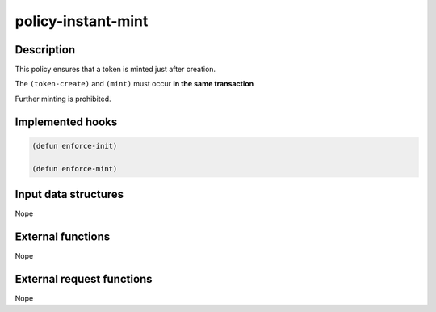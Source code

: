 .. _POLICY-INSTANT-MINT:

policy-instant-mint
-------------------

Description
^^^^^^^^^^^

This policy ensures that a token is minted just after creation.

The ``(token-create)`` and ``(mint)`` must occur **in the same transaction**

Further minting is prohibited.

Implemented hooks
^^^^^^^^^^^^^^^^^

.. code:: lisp

  (defun enforce-init)

  (defun enforce-mint)



Input data structures
^^^^^^^^^^^^^^^^^^^^^
Nope

External functions
^^^^^^^^^^^^^^^^^^
Nope

External request functions
^^^^^^^^^^^^^^^^^^^^^^^^^^
Nope
